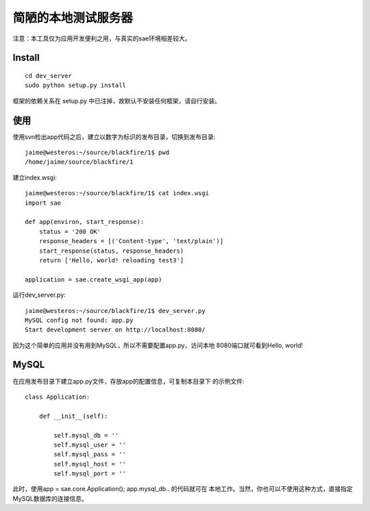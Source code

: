 简陋的本地测试服务器
===========================

注意：本工具仅为应用开发便利之用，与真实的sae环境相差较大。

Install
--------------
::

    cd dev_server
    sudo python setup.py install

框架的依赖关系在 setup.py 中已注掉，故默认不安装任何框架，请自行安装。


使用
------------
使用svn检出app代码之后，建立以数字为标识的发布目录，切换到发布目录::

    jaime@westeros:~/source/blackfire/1$ pwd
    /home/jaime/source/blackfire/1

建立index.wsgi::

    jaime@westeros:~/source/blackfire/1$ cat index.wsgi
    import sae

    def app(environ, start_response):
        status = '200 OK'
        response_headers = [('Content-type', 'text/plain')]
        start_response(status, response_headers)
        return ['Hello, world! reloading test3']

    application = sae.create_wsgi_app(app)

运行dev_server.py::

    jaime@westeros:~/source/blackfire/1$ dev_server.py 
    MySQL config not found: app.py
    Start development server on http://localhost:8080/

因为这个简单的应用并没有用到MySQL，所以不需要配置app.py，访问本地
8080端口就可看到Hello, world!


MySQL
-----------

在应用发布目录下建立app.py文件，存放app的配置信息，可复制本目录下
的示例文件::

    class Application:

        def __init__(self):

            self.mysql_db = ''
            self.mysql_user = ''
            self.mysql_pass = ''
            self.mysql_host = ''
            self.mysql_port = ''

此时，使用app = sae.core.Application(); app.mysql_db.. 的代码就可在
本地工作。当然，你也可以不使用这种方式，直接指定MySQL数据库的连接信息。

